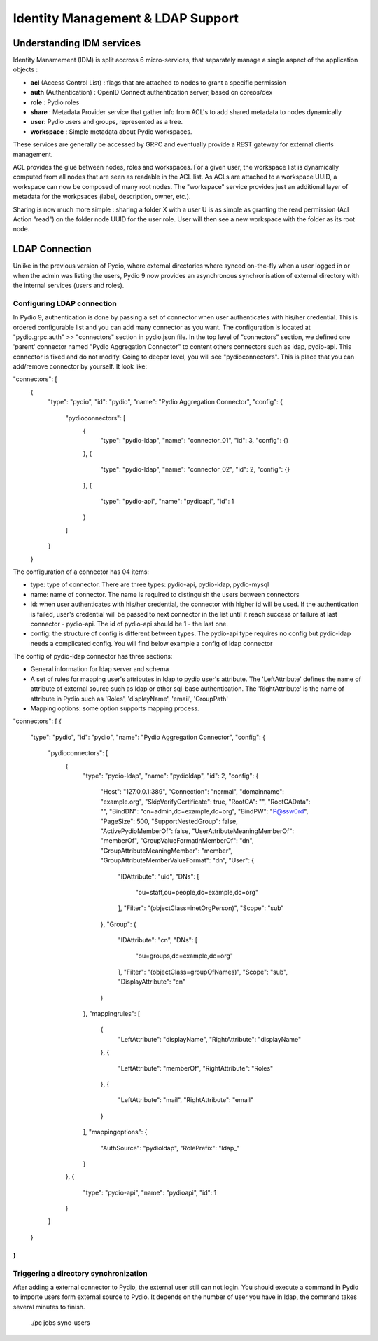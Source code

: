 Identity Management & LDAP Support
==================================

Understanding IDM services
**************************

Identity Manamement (IDM) is split accross 6 micro-services, that separately manage a single aspect of the application objects :

- **acl** (Access Control List) : flags that are attached to nodes to grant a specific permission
- **auth** (Authentication) : OpenID Connect authentication server, based on coreos/dex
- **role** : Pydio roles
- **share** : Metadata Provider service that gather info from ACL's to add shared metadata to nodes dynamically
- **user**: Pydio users and groups, represented as a tree.
- **workspace** : Simple metadata about Pydio workspaces.

These services are generally be accessed by GRPC and eventually provide a REST gateway for external clients management.

ACL provides the glue between nodes, roles and workspaces. For a given user, the workspace list is dynamically computed from all nodes that are seen as readable in the ACL list. As ACLs are attached to a workspace UUID, a workspace can now be composed of many root nodes. The "workspace" service provides just an additional layer of metadata for the workpsaces (label, description, owner, etc.).

Sharing is now much more simple : sharing a folder X with a user U is as simple as granting the read permission (Acl Action "read") on the folder node UUID for the user role. User will then see a new workspace with the folder as its root node.

LDAP Connection
***************

Unlike in the previous version of Pydio, where external directories where synced on-the-fly when a user logged in or when the admin was listing the users, Pydio 9 now provides an asynchronous synchronisation of external directory with the internal services (users and roles).

Configuring LDAP connection
...........................

In Pydio 9, authentication is done by passing a set of connector when user authenticates with his/her credential. This is ordered configurable list and you can add many connector as you want. The configuration is located at "pydio.grpc.auth" >> "connectors" section in pydio.json file. In the top level of "connectors" section, we defined one 'parent' connector named "Pydio Aggregation Connector" to content others connectors such as ldap, pydio-api. This connector is fixed and do not modify. Going to deeper level, you will see "pydioconnectors". This is place that you can add/remove connector by yourself. It look like:

"connectors": [
  {
    "type": "pydio",
    "id": "pydio",
    "name": "Pydio Aggregation Connector",
    "config": {
      "pydioconnectors": [
        {
          "type": "pydio-ldap",
          "name": "connector_01",
          "id": 3,
          "config": {}
        },
        {
          "type": "pydio-ldap",
          "name": "connector_02",
          "id": 2,
          "config": {}
        },
        {
          "type": "pydio-api",
          "name": "pydioapi",
          "id": 1
        }
      ]
    }
  }

The configuration of a connector has 04 items:

- type: type of connector. There are three types: pydio-api, pydio-ldap, pydio-mysql
- name: name of connector. The name is required to distinguish the users between connectors
- id: when user authenticates with his/her credential, the connector with higher id will be used. If the authentication is failed, user's credential will be passed to next connector in the list until it reach success or failure at last connector - pydio-api. The id of pydio-api should be 1 - the last one.
- config: the structure of config is different between types. The pydio-api type requires no config but pydio-ldap needs a complicated config. You will find below example a config of ldap connector

The config of pydio-ldap connector has three sections:

- General information for ldap server and schema
- A set of rules for mapping user's attributes in ldap to pydio user's attribute. The 'LeftAttribute' defines the name of attribute of external source such as ldap or other sql-base authentication. The 'RightAttribute' is the name of attribute in Pydio such as 'Roles', 'displayName', 'email', 'GroupPath'
- Mapping options: some option supports mapping process.

"connectors": [
{
  "type": "pydio",
  "id": "pydio",
  "name": "Pydio Aggregation Connector",
  "config": {
    "pydioconnectors": [
      {
        "type": "pydio-ldap",
        "name": "pydioldap",
        "id": 2,
        "config": {
          "Host": "127.0.0.1:389",
          "Connection": "normal",
          "domainname": "example.org",
          "SkipVerifyCertificate": true,
          "RootCA": "",
          "RootCAData": "",
          "BindDN": "cn=admin,dc=example,dc=org",
          "BindPW": "P@ssw0rd",
          "PageSize": 500,
          "SupportNestedGroup": false,
          "ActivePydioMemberOf": false,
          "UserAttributeMeaningMemberOf": "memberOf",
          "GroupValueFormatInMemberOf": "dn",
          "GroupAttributeMeaningMember": "member",
          "GroupAttributeMemberValueFormat": "dn",
          "User": {
            "IDAttribute": "uid",
            "DNs": [
              "ou=staff,ou=people,dc=example,dc=org"
            ],
            "Filter": "(objectClass=inetOrgPerson)",
            "Scope": "sub"
          },
          "Group": {
            "IDAttribute": "cn",
            "DNs": [
              "ou=groups,dc=example,dc=org"
            ],
            "Filter": "(objectClass=groupOfNames)",
            "Scope": "sub",
            "DisplayAttribute": "cn"
          }
        },
        "mappingrules": [
          {
            "LeftAttribute": "displayName",
            "RightAttribute": "displayName"
          },
          {
            "LeftAttribute": "memberOf",
            "RightAttribute": "Roles"
          },
          {
            "LeftAttribute": "mail",
            "RightAttribute": "email"
          }
        ],
        "mappingoptions": {
          "AuthSource": "pydioldap",
          "RolePrefix": "ldap_"
        }
      },
      {
        "type": "pydio-api",
        "name": "pydioapi",
        "id": 1
      }
    ]
  }
}
]

Triggering a directory synchronization
......................................

After adding a external connector to Pydio, the external user still can not login. You should execute a command in Pydio to importe users form external source to Pydio. It depends on the number of user you have in ldap, the command takes several minutes to finish.

 ./pc jobs sync-users
